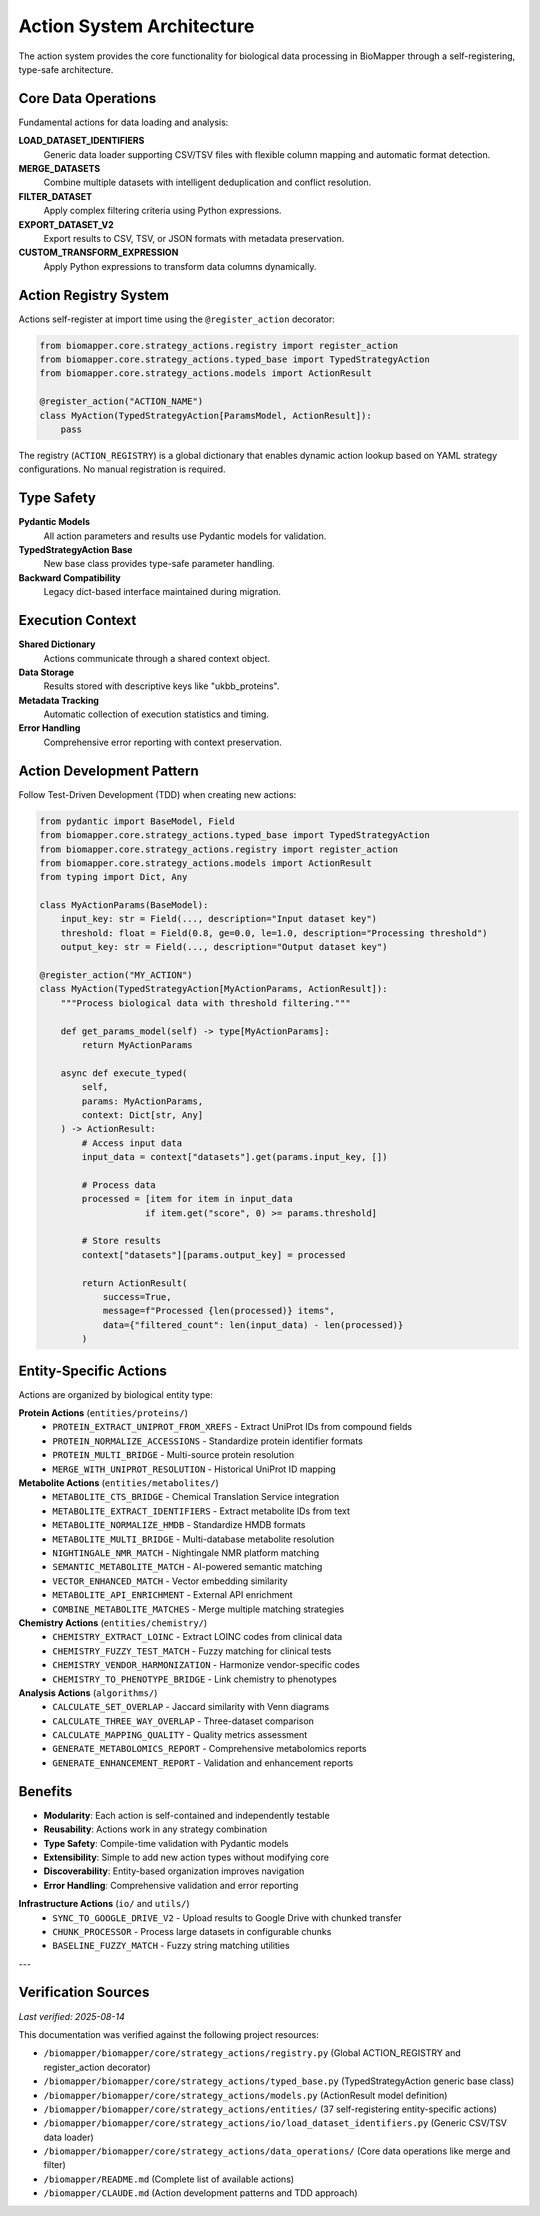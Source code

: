 Action System Architecture
==========================

The action system provides the core functionality for biological data processing in BioMapper through a self-registering, type-safe architecture.

Core Data Operations
--------------------

Fundamental actions for data loading and analysis:

**LOAD_DATASET_IDENTIFIERS**
  Generic data loader supporting CSV/TSV files with flexible column mapping and automatic format detection.

**MERGE_DATASETS**
  Combine multiple datasets with intelligent deduplication and conflict resolution.

**FILTER_DATASET**
  Apply complex filtering criteria using Python expressions.

**EXPORT_DATASET_V2**
  Export results to CSV, TSV, or JSON formats with metadata preservation.

**CUSTOM_TRANSFORM_EXPRESSION**
  Apply Python expressions to transform data columns dynamically.

Action Registry System
----------------------

Actions self-register at import time using the ``@register_action`` decorator:

.. code-block:: python

    from biomapper.core.strategy_actions.registry import register_action
    from biomapper.core.strategy_actions.typed_base import TypedStrategyAction
    from biomapper.core.strategy_actions.models import ActionResult
    
    @register_action("ACTION_NAME")
    class MyAction(TypedStrategyAction[ParamsModel, ActionResult]):
        pass

The registry (``ACTION_REGISTRY``) is a global dictionary that enables dynamic action lookup based on YAML strategy configurations. No manual registration is required.

Type Safety
-----------

**Pydantic Models**
  All action parameters and results use Pydantic models for validation.

**TypedStrategyAction Base**
  New base class provides type-safe parameter handling.

**Backward Compatibility**
  Legacy dict-based interface maintained during migration.

Execution Context
-----------------

**Shared Dictionary**
  Actions communicate through a shared context object.

**Data Storage**
  Results stored with descriptive keys like "ukbb_proteins".

**Metadata Tracking**
  Automatic collection of execution statistics and timing.

**Error Handling**
  Comprehensive error reporting with context preservation.

Action Development Pattern
--------------------------

Follow Test-Driven Development (TDD) when creating new actions:

.. code-block:: python

    from pydantic import BaseModel, Field
    from biomapper.core.strategy_actions.typed_base import TypedStrategyAction
    from biomapper.core.strategy_actions.registry import register_action
    from biomapper.core.strategy_actions.models import ActionResult
    from typing import Dict, Any
    
    class MyActionParams(BaseModel):
        input_key: str = Field(..., description="Input dataset key")
        threshold: float = Field(0.8, ge=0.0, le=1.0, description="Processing threshold")
        output_key: str = Field(..., description="Output dataset key")
    
    @register_action("MY_ACTION")  
    class MyAction(TypedStrategyAction[MyActionParams, ActionResult]):
        """Process biological data with threshold filtering."""
        
        def get_params_model(self) -> type[MyActionParams]:
            return MyActionParams
        
        async def execute_typed(
            self, 
            params: MyActionParams, 
            context: Dict[str, Any]
        ) -> ActionResult:
            # Access input data
            input_data = context["datasets"].get(params.input_key, [])
            
            # Process data  
            processed = [item for item in input_data 
                        if item.get("score", 0) >= params.threshold]
            
            # Store results
            context["datasets"][params.output_key] = processed
            
            return ActionResult(
                success=True,
                message=f"Processed {len(processed)} items",
                data={"filtered_count": len(input_data) - len(processed)}
            )

Entity-Specific Actions
-----------------------

Actions are organized by biological entity type:

**Protein Actions** (``entities/proteins/``)
  * ``PROTEIN_EXTRACT_UNIPROT_FROM_XREFS`` - Extract UniProt IDs from compound fields
  * ``PROTEIN_NORMALIZE_ACCESSIONS`` - Standardize protein identifier formats
  * ``PROTEIN_MULTI_BRIDGE`` - Multi-source protein resolution
  * ``MERGE_WITH_UNIPROT_RESOLUTION`` - Historical UniProt ID mapping

**Metabolite Actions** (``entities/metabolites/``)
  * ``METABOLITE_CTS_BRIDGE`` - Chemical Translation Service integration
  * ``METABOLITE_EXTRACT_IDENTIFIERS`` - Extract metabolite IDs from text
  * ``METABOLITE_NORMALIZE_HMDB`` - Standardize HMDB formats  
  * ``METABOLITE_MULTI_BRIDGE`` - Multi-database metabolite resolution
  * ``NIGHTINGALE_NMR_MATCH`` - Nightingale NMR platform matching
  * ``SEMANTIC_METABOLITE_MATCH`` - AI-powered semantic matching
  * ``VECTOR_ENHANCED_MATCH`` - Vector embedding similarity
  * ``METABOLITE_API_ENRICHMENT`` - External API enrichment
  * ``COMBINE_METABOLITE_MATCHES`` - Merge multiple matching strategies

**Chemistry Actions** (``entities/chemistry/``)
  * ``CHEMISTRY_EXTRACT_LOINC`` - Extract LOINC codes from clinical data
  * ``CHEMISTRY_FUZZY_TEST_MATCH`` - Fuzzy matching for clinical tests
  * ``CHEMISTRY_VENDOR_HARMONIZATION`` - Harmonize vendor-specific codes
  * ``CHEMISTRY_TO_PHENOTYPE_BRIDGE`` - Link chemistry to phenotypes

**Analysis Actions** (``algorithms/``)
  * ``CALCULATE_SET_OVERLAP`` - Jaccard similarity with Venn diagrams
  * ``CALCULATE_THREE_WAY_OVERLAP`` - Three-dataset comparison
  * ``CALCULATE_MAPPING_QUALITY`` - Quality metrics assessment
  * ``GENERATE_METABOLOMICS_REPORT`` - Comprehensive metabolomics reports
  * ``GENERATE_ENHANCEMENT_REPORT`` - Validation and enhancement reports

Benefits
--------

* **Modularity**: Each action is self-contained and independently testable
* **Reusability**: Actions work in any strategy combination
* **Type Safety**: Compile-time validation with Pydantic models
* **Extensibility**: Simple to add new action types without modifying core
* **Discoverability**: Entity-based organization improves navigation
* **Error Handling**: Comprehensive validation and error reporting

**Infrastructure Actions** (``io/`` and ``utils/``)
  * ``SYNC_TO_GOOGLE_DRIVE_V2`` - Upload results to Google Drive with chunked transfer
  * ``CHUNK_PROCESSOR`` - Process large datasets in configurable chunks
  * ``BASELINE_FUZZY_MATCH`` - Fuzzy string matching utilities

---

Verification Sources
--------------------
*Last verified: 2025-08-14*

This documentation was verified against the following project resources:

- ``/biomapper/biomapper/core/strategy_actions/registry.py`` (Global ACTION_REGISTRY and register_action decorator)
- ``/biomapper/biomapper/core/strategy_actions/typed_base.py`` (TypedStrategyAction generic base class)
- ``/biomapper/biomapper/core/strategy_actions/models.py`` (ActionResult model definition)
- ``/biomapper/biomapper/core/strategy_actions/entities/`` (37 self-registering entity-specific actions)
- ``/biomapper/biomapper/core/strategy_actions/io/load_dataset_identifiers.py`` (Generic CSV/TSV data loader)
- ``/biomapper/biomapper/core/strategy_actions/data_operations/`` (Core data operations like merge and filter)
- ``/biomapper/README.md`` (Complete list of available actions)
- ``/biomapper/CLAUDE.md`` (Action development patterns and TDD approach)